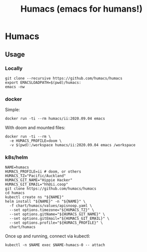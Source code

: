 #+TITLE: Humacs (emacs for humans!)
* Humacs

** Usage
*** Locally
#+begin_src shell
git clone --recursive https://github.com/humacs/humacs
export EMACSLOADPATH=$(pwd)/humacs:
emacs -nw
#+end_src
*** docker
Simple:
#+begin_src shell
docker run -ti --rm humacs/ii:2020.09.04 emacs
#+end_src
With doom and mounted files:
#+begin_src shell
docker run -ti --rm \
  -e HUMACS_PROFILE=doom \
  -v $(pwd):/workspace humacs/ii:2020.09.04 emacs /workspace
#+end_src
*** k8s/helm
#+begin_src shell
  NAME=humacs
  HUMACS_PROFILE=ii # doom, or others
  HUMACS_TZ="Pacific/Auckland"
  HUMACS_GIT_NAME="Hippie Hacker"
  HUMACS_GIT_EMAIL="hh@ii.coop"
  git clone https://github.com/humacs/humacs
  cd humacs
  kubectl create ns "${NAME}"
  helm install "${NAME}" -n "${NAME}" \
    -f chart/humacs/values/apisnoop.yaml \
    --set options.timezone="${HUMACS_TZ}" \
    --set options.gitName="${HUMACS_GIT_NAME}" \
    --set options.gitEmail="${HUMACS_GIT_EMAIL}" \
    --set options.profile="${HUMACS_PROFILE}" \
    chart/humacs
#+end_src
Once up and running, connect via kubectl:
#+begin_src shell
  kubectl -n $NAME exec $NAME-humacs-0 -- attach
#+end_src
